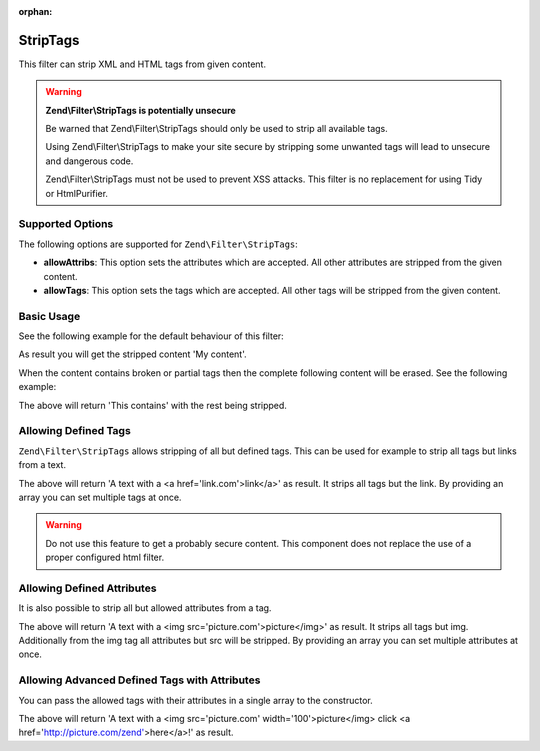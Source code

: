 :orphan:

.. _zend.filter.set.striptags:

StripTags
---------

This filter can strip XML and HTML tags from given content.

.. warning::

   **Zend\\Filter\\StripTags is potentially unsecure**

   Be warned that Zend\\Filter\\StripTags should only be used to strip all available tags.

   Using Zend\\Filter\\StripTags to make your site secure by stripping some unwanted tags will lead
   to unsecure and dangerous code.

   Zend\\Filter\\StripTags must not be used to prevent XSS attacks. This filter is no replacement for
   using Tidy or HtmlPurifier.

.. _zend.filter.set.striptags.options:

Supported Options
^^^^^^^^^^^^^^^^^

The following options are supported for ``Zend\Filter\StripTags``:

- **allowAttribs**: This option sets the attributes which are accepted. All other attributes are stripped from the
  given content.

- **allowTags**: This option sets the tags which are accepted. All other tags will be stripped from the given
  content.

.. _zend.filter.set.striptags.basic:

Basic Usage
^^^^^^^^^^^

See the following example for the default behaviour of this filter:

.. code-block:: php
   :linenos:

   $filter = new Zend\Filter\StripTags();

   print $filter->filter('<B>My content</B>');

As result you will get the stripped content 'My content'.

When the content contains broken or partial tags then the complete following content will be erased.
See the following example: 

.. code-block:: php
   :linenos:

   $filter = new Zend\Filter\StripTags();

   print $filter->filter('This contains <a href="http://example.com">no ending tag');

The above will return 'This contains' with the rest being stripped.

.. _zend.filter.set.striptags.allowtags:

Allowing Defined Tags
^^^^^^^^^^^^^^^^^^^^^

``Zend\Filter\StripTags`` allows stripping of all but defined tags. This can be used for example to
strip all tags but links from a text.

.. code-block:: php
   :linenos:

   $filter = new Zend\Filter\StripTags(array('allowTags' => 'a'));

   $input  = "A text with <br/> a <a href='link.com'>link</a>";
   print $filter->filter($input);

The above will return 'A text with a <a href='link.com'>link</a>' as result. It strips all tags but
the link. By providing an array you can set multiple tags at once.

.. warning::

   Do not use this feature to get a probably secure content. This component does not replace the use
   of a proper configured html filter.

.. _zend.filter.set.striptags.allowattributes:

Allowing Defined Attributes
^^^^^^^^^^^^^^^^^^^^^^^^^^^

It is also possible to strip all but allowed attributes from a tag.

.. code-block:: php
   :linenos:

   $filter = new Zend\Filter\StripTags(array('allowTags' => 'img', 'allowAttribs' => 'src'));

   $input  = "A text with <br/> a <img src='picture.com' width='100'>picture</img>";
   print $filter->filter($input);

The above will return 'A text with a <img src='picture.com'>picture</img>' as result. It strips all
tags but img. Additionally from the img tag all attributes but src will be stripped. By providing an
array you can set multiple attributes at once.

.. _zend.filter.set.striptags.allowadvanceattributes:

Allowing Advanced Defined Tags with Attributes
^^^^^^^^^^^^^^^^^^^^^^^^^^^^^^^^^^^^^^^^^^^^^^

You can pass the allowed tags with their attributes in a single array to the constructor.

.. code-block:: php
   :linenos:

   $allowedElements = array(
       'img' => array(
           'src',
           'width'
       ),
       'a' => array(
           'href'
       )
   );
   $filter = new Zend\Filter\StripTags($allowedElements);

   $input  = "A text with <br/> a <img src='picture.com' width='100'>picture</img> click " .
             "<a href='http://picture.com/zend' id='hereId'>here</a>!";
   print $filter->filter($input);

The above will return 'A text with a <img src='picture.com' width='100'>picture</img> click 
<a href='http://picture.com/zend'>here</a>!' as result.
